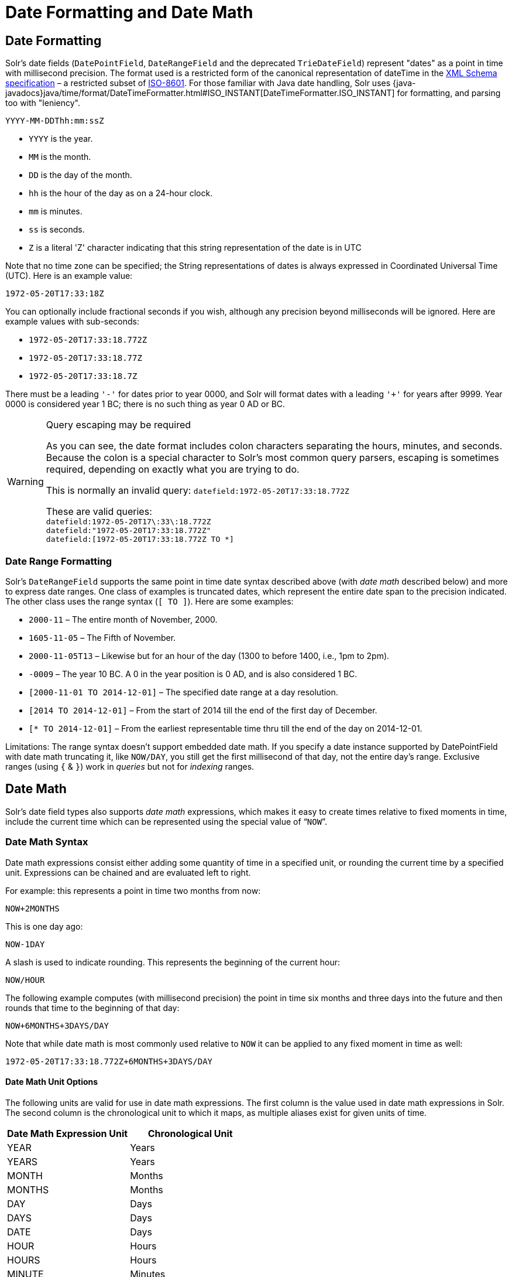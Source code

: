 = Date Formatting and Date Math
// Licensed to the Apache Software Foundation (ASF) under one
// or more contributor license agreements.  See the NOTICE file
// distributed with this work for additional information
// regarding copyright ownership.  The ASF licenses this file
// to you under the Apache License, Version 2.0 (the
// "License"); you may not use this file except in compliance
// with the License.  You may obtain a copy of the License at
//
//   http://www.apache.org/licenses/LICENSE-2.0
//
// Unless required by applicable law or agreed to in writing,
// software distributed under the License is distributed on an
// "AS IS" BASIS, WITHOUT WARRANTIES OR CONDITIONS OF ANY
// KIND, either express or implied.  See the License for the
// specific language governing permissions and limitations
// under the License.

== Date Formatting

Solr's date fields (`DatePointField`, `DateRangeField` and the deprecated `TrieDateField`) represent "dates" as a point in time with millisecond precision.
The format used is a restricted form of the canonical representation of dateTime in the http://www.w3.org/TR/xmlschema-2/#dateTime[XML Schema specification] – a restricted subset of https://en.wikipedia.org/wiki/ISO_8601[ISO-8601].
For those familiar with Java date handling, Solr uses {java-javadocs}java/time/format/DateTimeFormatter.html#ISO_INSTANT[DateTimeFormatter.ISO_INSTANT] for formatting, and parsing too with "leniency".

`YYYY-MM-DDThh:mm:ssZ`

* `YYYY` is the year.
* `MM` is the month.
* `DD` is the day of the month.
* `hh` is the hour of the day as on a 24-hour clock.
* `mm` is minutes.
* `ss` is seconds.
* `Z` is a literal 'Z' character indicating that this string representation of the date is in UTC

Note that no time zone can be specified; the String representations of dates is always expressed in Coordinated Universal Time (UTC).
Here is an example value:

`1972-05-20T17:33:18Z`

You can optionally include fractional seconds if you wish, although any precision beyond milliseconds will be ignored.
Here are example values with sub-seconds:

* `1972-05-20T17:33:18.772Z`
* `1972-05-20T17:33:18.77Z`
* `1972-05-20T17:33:18.7Z`

There must be a leading `'-'` for dates prior to year 0000, and Solr will format dates with a leading `'+'` for years after 9999.
Year 0000 is considered year 1 BC; there is no such thing as year 0 AD or BC.

.Query escaping may be required
[WARNING]
====
As you can see, the date format includes colon characters separating the hours, minutes, and seconds.
Because the colon is a special character to Solr's most common query parsers, escaping is sometimes required, depending on exactly what you are trying to do.

This is normally an invalid query: `datefield:1972-05-20T17:33:18.772Z`

These are valid queries: +
`datefield:1972-05-20T17\:33\:18.772Z` +
`datefield:"1972-05-20T17:33:18.772Z"` +
`datefield:[1972-05-20T17:33:18.772Z TO *]`
====

=== Date Range Formatting

Solr's `DateRangeField` supports the same point in time date syntax described above (with _date math_ described below) and more to express date ranges.
One class of examples is truncated dates, which represent the entire date span to the precision indicated.
The other class uses the range syntax (`[ TO ]`).
Here are some examples:

* `2000-11` – The entire month of November, 2000.
* `1605-11-05` – The Fifth of November.
* `2000-11-05T13` – Likewise but for an hour of the day (1300 to before 1400, i.e., 1pm to 2pm).
* `-0009` – The year 10 BC.
A 0 in the year position is 0 AD, and is also considered 1 BC.
* `[2000-11-01 TO 2014-12-01]` – The specified date range at a day resolution.
* `[2014 TO 2014-12-01]` – From the start of 2014 till the end of the first day of December.
* `[* TO 2014-12-01]` – From the earliest representable time thru till the end of the day on 2014-12-01.

Limitations: The range syntax doesn't support embedded date math.
If you specify a date instance supported by DatePointField with date math truncating it, like `NOW/DAY`, you still get the first millisecond of that day, not the entire day's range.
Exclusive ranges (using `{` & `}`) work in _queries_ but not for _indexing_ ranges.

== Date Math

Solr's date field types also supports _date math_ expressions, which makes it easy to create times relative to fixed moments in time, include the current time which can be represented using the special value of "```NOW```".

=== Date Math Syntax

Date math expressions consist either adding some quantity of time in a specified unit, or rounding the current time by a specified unit.
Expressions can be chained and are evaluated left to right.

For example: this represents a point in time two months from now:

`NOW+2MONTHS`

This is one day ago:

`NOW-1DAY`

A slash is used to indicate rounding.
This represents the beginning of the current hour:

`NOW/HOUR`

The following example computes (with millisecond precision) the point in time six months and three days into the future and then rounds that time to the beginning of that day:

`NOW+6MONTHS+3DAYS/DAY`

Note that while date math is most commonly used relative to `NOW` it can be applied to any fixed moment in time as well:

`1972-05-20T17:33:18.772Z+6MONTHS+3DAYS/DAY`

==== Date Math Unit Options ====
The following units are valid for use in date math expressions. The first column is the value used in date math expressions in Solr. The second column is the chronological unit to which it maps, as multiple aliases exist for given units of time.

|===
|Date Math Expression Unit | Chronological Unit

|YEAR | Years
|YEARS | Years
|MONTH | Months
|MONTHS | Months
|DAY | Days
|DAYS | Days
|DATE | Days
|HOUR | Hours
|HOURS | Hours
|MINUTE | Minutes
|MINUTES | Minutes
|SECOND | Seconds
|SECONDS | Seconds
|MILLI | Milliseconds
|MILLIS | Milliseconds
|MILLISECOND | Milliseconds
|MILLISECONDS | Milliseconds
|===

=== Request Parameters That Affect Date Math

==== NOW

The `NOW` parameter is used internally by Solr to ensure consistent date math expression parsing across multiple nodes in a distributed request.
But it can be specified to instruct Solr to use an arbitrary moment in time (past or future) to override for all situations where the special value of `NOW` would impact date math expressions.

It must be specified as a (long valued) milliseconds since epoch.

Example:

`q=solr&fq=start_date:[* TO NOW]&NOW=1384387200000`

==== TZ

By default, all date math expressions are evaluated relative to the UTC TimeZone, but the `TZ` parameter can be specified to override this behaviour, by forcing all date based addition and rounding to be relative to the specified {java-javadocs}java/util/TimeZone.html[time zone].

For example, the following request will use range faceting to facet over the current month, "per day" relative UTC:

[source,text]
----
http://localhost:8983/solr/my_collection/select?q=*:*&facet.range=my_date_field&facet=true&facet.range.start=NOW/MONTH&facet.range.end=NOW/MONTH%2B1MONTH&facet.range.gap=%2B1DAY&wt=xml
----

[source,xml]
----
<int name="2013-11-01T00:00:00Z">0</int>
<int name="2013-11-02T00:00:00Z">0</int>
<int name="2013-11-03T00:00:00Z">0</int>
<int name="2013-11-04T00:00:00Z">0</int>
<int name="2013-11-05T00:00:00Z">0</int>
<int name="2013-11-06T00:00:00Z">0</int>
<int name="2013-11-07T00:00:00Z">0</int>
...
----

While in this example, the "days" will be computed relative to the specified time zone - including any applicable Daylight Savings Time adjustments:

[source,text]
----
http://localhost:8983/solr/my_collection/select?q=*:*&facet.range=my_date_field&facet=true&facet.range.start=NOW/MONTH&facet.range.end=NOW/MONTH%2B1MONTH&facet.range.gap=%2B1DAY&TZ=America/Los_Angeles&wt=xml
----

[source,xml]
----
<int name="2013-11-01T07:00:00Z">0</int>
<int name="2013-11-02T07:00:00Z">0</int>
<int name="2013-11-03T07:00:00Z">0</int>
<int name="2013-11-04T08:00:00Z">0</int>
<int name="2013-11-05T08:00:00Z">0</int>
<int name="2013-11-06T08:00:00Z">0</int>
<int name="2013-11-07T08:00:00Z">0</int>
...
----

== More DateRangeField Details

`DateRangeField` is almost a drop-in replacement for places where `DatePointField` is used.
The only difference is that Solr's XML or SolrJ response formats will expose the stored data as a String instead of a Date.
The underlying index data for this field will be a bit larger.
Queries that align to units of time a second on up should be faster than TrieDateField, especially if it's in UTC.

The main point of `DateRangeField`, as its name suggests, is to allow indexing date ranges.
To do that, simply supply strings in the format shown above.
It also supports specifying 3 different relational predicates between the indexed data, and the query range:

* `Intersects` (default)
* `Contains`
* `Within`

You can specify the predicate by querying using the `op` local-params parameter like so:

[source,text]
----
fq={!field f=dateRange op=Contains}[2013 TO 2018]
----

Unlike most local params, `op` is actually _not_ defined by any query parser (`field`), it is defined by the field type, in this case `DateRangeField`.
In the above example, it would find documents with indexed ranges that _contain_ (or equals) the range 2013 thru 2018.
Multi-valued overlapping indexed ranges in a document are effectively coalesced.

== An Example Use Case

Suppose we want to find all restaurants that are open within a certain time window.
Let's add a date range field to the schema.xml, so that we could index the information about the restaurant opening hours:

[source,xml]
----
<field name="opening_hours" type="date_range" indexed="true" stored="true" multiValued="true"/>
<fieldType name="date_range" class="solr.DateRangeField"/>
----

Next, we will add two restaurants to the index:

====
[.tab-label]*JSON*
[source,json]
----
[{ "id": "r01",
   "opening_hours": [ "[2016-02-01T03:00Z TO 2016-02-01T15:00Z]",
                      "[2016-02-02T03:00Z TO 2016-02-02T15:00Z]",
                      "[2016-02-03T03:00Z TO 2016-02-03T15:00Z]",
                      "[2016-02-04T03:00Z TO 2016-02-04T15:00Z]",
                      "[2016-02-05T03:00Z TO 2016-02-05T16:00Z]",
                      "[2016-02-06T03:00Z TO 2016-02-06T16:00Z]",
                      "[2016-02-07T03:00Z TO 2016-02-07T15:00Z]" ]},
 { "id": "r02",
   "opening_hours": [ "[2016-02-06T10:00Z TO 2016-02-06T12:00Z]",
                      "[2016-02-06T14:00Z TO 2016-02-06T16:00Z]",
                      "[2016-02-07T12:00Z TO 2016-02-07T16:00Z]" ]}
]
----
====

Each restaurant can have multiple opening hours in a single day,
and the opening hours can be different on different days.

NOTE: The date ranges in `opening_hours` should be converted to UTC before indexing.

Now, to find the restaurants that are open during a specific time window,
we can use a filter query:

[source,text]
----
fq={!field f=opening_hours op=Contains}[2016-02-02T14:50 TO 2016-02-02T15:00]
----

[source,json]
----
{
  "responseHeader":{
    "status":0,
    "QTime":29,
    "params":{
      "q":"id:*",
      "fl":"id",
      "fq":"{!field f=opening_hours op=Contains}[2016-02-02T14:50 TO 2016-02-02T15:00]",
      "wt":"json"}},
  "response":{"numFound":1,"start":0,"numFoundExact":true,"docs":[
      {
        "id":"r01"}]
  }}
----

And if we need to get opening hour ranges, we can use a xref:query-guide:faceting.adoc[facet query]:

[source,text]
----
q=id:*
rows=0
facet=true
facet.range=opening_hours
f.opening_hours.facet.range.start=NOW
f.opening_hours.facet.range.end=NOW+6HOUR
f.opening_hours.facet.range.gap=+1HOUR
----

[source,json]
----
{
  "responseHeader":{
    "status":0,
    "QTime":16,
    "params":{
      "q":"id:*",
      "facet":"true",
      "facet.range":"opening_hours",
      "f.opening_hours.facet.range.start":"NOW",
      "f.opening_hours.facet.range.gap":"+1HOUR",
      "f.opening_hours.facet.range.end":"NOW+6HOUR",
      "rows":"0",
      "wt":"json"}},
  "response":{"numFound":2,"start":0,"numFoundExact":true,"docs":[]
  },
  "facet_counts":{
    "facet_queries":{},
    "facet_fields":{},
    "facet_ranges":{
      "opening_hours":{
        "counts":[
          "2016-02-06T11:01:00Z",2,
          "2016-02-06T12:01:00Z",1,
          "2016-02-06T13:01:00Z",2,
          "2016-02-06T14:01:00Z",2,
          "2016-02-06T15:01:00Z",2,
          "2016-02-06T16:01:00Z",0],
        "gap":"+1HOUR",
        "start":"2016-02-06T11:01:00Z",
        "end":"2016-02-06T17:01:00Z"}},
    "facet_intervals":{},
    "facet_heatmaps":{}}}
----

The query results show how many restaurants will be open in the next 6 hours,
with a breakdown for each of the six consecutive one-hour intervals.
